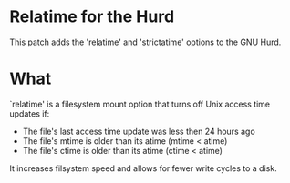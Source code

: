 * Relatime for the Hurd
This patch adds the 'relatime' and 'strictatime' options to the GNU Hurd.

* What
`relatime' is a filesystem mount option that turns off Unix access time updates if:
- The file's last access time update was less then 24 hours ago
- The file's mtime is older than its atime (mtime < atime)
- The file's ctime is older than its atime (ctime < atime)

It increases filsystem speed and allows for fewer write cycles to a disk. 

